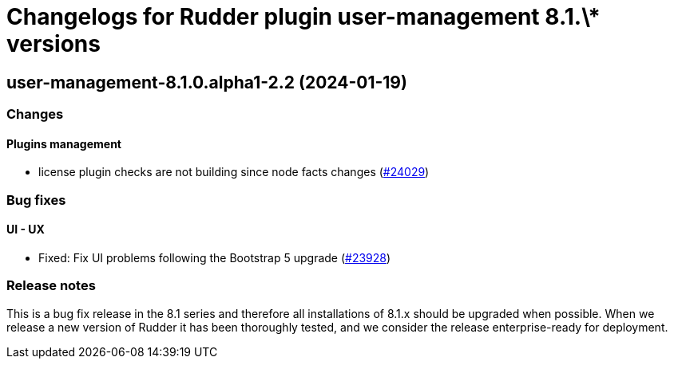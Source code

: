 = Changelogs for Rudder plugin user-management 8.1.\* versions

== user-management-8.1.0.alpha1-2.2 (2024-01-19)

=== Changes


==== Plugins management

* license plugin checks are not building since node facts changes
    (https://issues.rudder.io/issues/24029[#24029])

=== Bug fixes

==== UI - UX

* Fixed: Fix UI problems following the Bootstrap 5 upgrade
    (https://issues.rudder.io/issues/23928[#23928])

=== Release notes

This is a bug fix release in the 8.1 series and therefore all installations of 8.1.x should be upgraded when possible. When we release a new version of Rudder it has been thoroughly tested, and we consider the release enterprise-ready for deployment.

